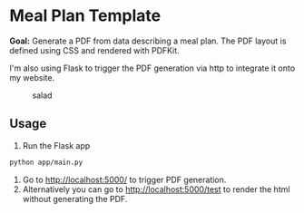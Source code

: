 * Meal Plan Template

*Goal:* Generate a PDF from data describing a meal plan. The PDF layout is defined using CSS and rendered with PDFKit. 

I'm also using Flask to trigger the PDF generation via http to integrate it onto my website.


#+CAPTION: salad
#+NAME:   fig:salad
[[./doc/img/salad.jpg]]



** Usage 

1. Run the Flask app 
#+BEGIN_SRC sh
python app/main.py
#+END_SRC
2. Go to [[http://localhost:5000/]] to trigger PDF generation.
3. Alternatively you can go to [[http://localhost:5000/test]] to render the html without generating the PDF. 
 

